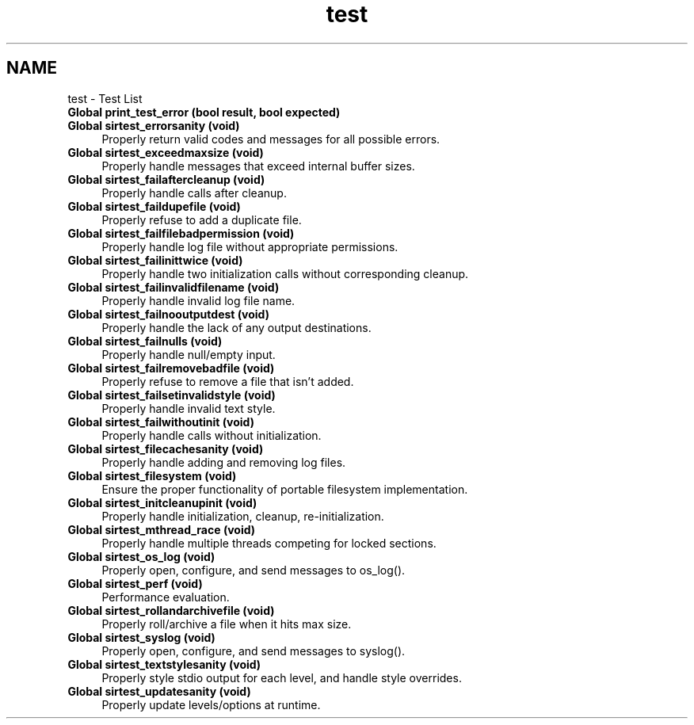 .TH "test" 3 "Mon May 29 2023" "Version 2.1.1" "libsir" \" -*- nroff -*-
.ad l
.nh
.SH NAME
test \- Test List 
.PP

.IP "\fBGlobal \fBprint_test_error\fP (bool result, bool expected)\fP" 1c
 
.IP "\fBGlobal \fBsirtest_errorsanity\fP (void)\fP" 1c
Properly return valid codes and messages for all possible errors\&.  
.IP "\fBGlobal \fBsirtest_exceedmaxsize\fP (void)\fP" 1c
Properly handle messages that exceed internal buffer sizes\&.  
.IP "\fBGlobal \fBsirtest_failaftercleanup\fP (void)\fP" 1c
Properly handle calls after cleanup\&.  
.IP "\fBGlobal \fBsirtest_faildupefile\fP (void)\fP" 1c
Properly refuse to add a duplicate file\&.  
.IP "\fBGlobal \fBsirtest_failfilebadpermission\fP (void)\fP" 1c
Properly handle log file without appropriate permissions\&.  
.IP "\fBGlobal \fBsirtest_failinittwice\fP (void)\fP" 1c
Properly handle two initialization calls without corresponding cleanup\&.  
.IP "\fBGlobal \fBsirtest_failinvalidfilename\fP (void)\fP" 1c
Properly handle invalid log file name\&.  
.IP "\fBGlobal \fBsirtest_failnooutputdest\fP (void)\fP" 1c
Properly handle the lack of any output destinations\&.  
.IP "\fBGlobal \fBsirtest_failnulls\fP (void)\fP" 1c
Properly handle null/empty input\&.  
.IP "\fBGlobal \fBsirtest_failremovebadfile\fP (void)\fP" 1c
Properly refuse to remove a file that isn't added\&.  
.IP "\fBGlobal \fBsirtest_failsetinvalidstyle\fP (void)\fP" 1c
Properly handle invalid text style\&.  
.IP "\fBGlobal \fBsirtest_failwithoutinit\fP (void)\fP" 1c
Properly handle calls without initialization\&.  
.IP "\fBGlobal \fBsirtest_filecachesanity\fP (void)\fP" 1c
Properly handle adding and removing log files\&.  
.IP "\fBGlobal \fBsirtest_filesystem\fP (void)\fP" 1c
Ensure the proper functionality of portable filesystem implementation\&.  
.IP "\fBGlobal \fBsirtest_initcleanupinit\fP (void)\fP" 1c
Properly handle initialization, cleanup, re-initialization\&.  
.IP "\fBGlobal \fBsirtest_mthread_race\fP (void)\fP" 1c
Properly handle multiple threads competing for locked sections\&.  
.IP "\fBGlobal \fBsirtest_os_log\fP (void)\fP" 1c
Properly open, configure, and send messages to os_log()\&. 
.IP "\fBGlobal \fBsirtest_perf\fP (void)\fP" 1c
Performance evaluation\&.  
.IP "\fBGlobal \fBsirtest_rollandarchivefile\fP (void)\fP" 1c
Properly roll/archive a file when it hits max size\&.  
.IP "\fBGlobal \fBsirtest_syslog\fP (void)\fP" 1c
Properly open, configure, and send messages to syslog()\&.  
.IP "\fBGlobal \fBsirtest_textstylesanity\fP (void)\fP" 1c
Properly style stdio output for each level, and handle style overrides\&.  
.IP "\fBGlobal \fBsirtest_updatesanity\fP (void)\fP" 1c
Properly update levels/options at runtime\&. 
.PP

